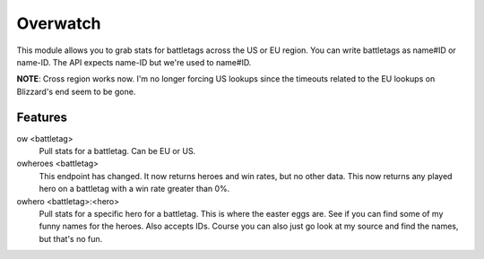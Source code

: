 Overwatch
=========

This module allows you to grab stats for battletags across the US or EU region. You can write battletags as name#ID or name-ID. The API expects name-ID but we're used to name#ID.

**NOTE**: Cross region works now. I'm no longer forcing US lookups since the timeouts related to the EU lookups on Blizzard's end seem to be gone.

Features
--------

ow <battletag>
    Pull stats for a battletag. Can be EU or US.

owheroes <battletag>
    This endpoint has changed. It now returns heroes and win rates, but no other data. This now returns any played hero on a battletag with a win rate greater than 0%.

owhero <battletag>:<hero>
    Pull stats for a specific hero for a battletag. This is where the easter eggs are. See if you can find some of my funny names for the heroes. Also accepts IDs.
    Course you can also just go look at my source and find the names, but that's no fun.